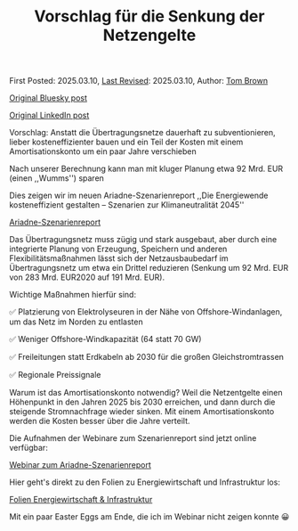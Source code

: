 #+TITLE: Vorschlag für die Senkung der Netzengelte

First Posted: 2025.03.10, [[https://github.com/nworbmot/nworbmot-blog][Last Revised]]: 2025.03.10, Author: [[https://www.nworbmot.org/][Tom Brown]]

[[https://bsky.app/profile/nworbmot.bsky.social/post/3ljz5ojzwxs2p][Original Bluesky post]]

[[https://www.linkedin.com/posts/tom-brown-226b191a0_vorschlag-anstatt-die-%C3%BCbertragungsnetze-activity-7304783842911879168-36-n?utm_source=share&utm_medium=member_desktop&rcm=ACoAAC8m0v4BLqFAkSoIYA7JxSmV67sodg4vnrw][Original LinkedIn post]]


Vorschlag: Anstatt die Übertragungsnetze dauerhaft zu subventionieren, lieber kosteneffizienter bauen und ein Teil der Kosten mit einem Amortisationskonto um ein paar Jahre verschieben

Nach unserer Berechnung kann man mit kluger Planung etwa 92 Mrd. EUR (einen ,,Wumms'') sparen

[[./graphics/ariadne-wasserfall.jpg]]

Dies zeigen wir im neuen Ariadne-Szenarienreport ,,Die Energiewende kosteneffizient gestalten – Szenarien zur Klimaneutralität 2045''

[[https://ariadneprojekt.de/pressemitteilung/ariadne-report-zeigt-kosteneffiziente-pfade-zur-klimaneutralitaet-2045-in-deutschland/][Ariadne-Szenarienreport]]

Das Übertragungsnetz muss zügig und stark ausgebaut, aber durch eine integrierte Planung von Erzeugung, Speichern und anderen Flexibilitätsmaßnahmen lässt sich der Netzausbaubedarf im Übertragungsnetz um etwa ein Drittel reduzieren (Senkung um 92 Mrd. EUR von 283 Mrd. EUR2020 auf 191 Mrd. EUR).

[[./graphics/ariadne-netzkarte.jpg]]


Wichtige Maßnahmen hierfür sind:

✅ Platzierung von Elektrolyseuren in der Nähe von Offshore-Windanlagen, um das Netz im Norden zu entlasten

✅ Weniger Offshore-Windkapazität (64 statt 70 GW)

✅ Freileitungen statt Erdkabeln ab 2030 für die großen Gleichstromtrassen

✅ Regionale Preissignale

Warum ist das Amortisationskonto notwendig? Weil die Netzentgelte einen Höhenpunkt in den Jahren 2025 bis 2030 erreichen, und dann durch die steigende Stromnachfrage wieder sinken. Mit einem Amortisationskonto werden die Kosten besser über die Jahre verteilt.

[[./graphics/ariadne-netzentgelte.jpg]]

Die Aufnahmen der Webinare zum Szenarienreport sind jetzt online verfügbar:

[[https://ariadneprojekt.de/events-de/webinare-zum-ariadne-szenarienreport-2025/][Webinar zum Ariadne-Szenarienreport]]

Hier geht's direkt zu den Folien zu Energiewirtschaft und Infrastruktur los: 

[[https://ariadneprojekt.de/media/2025/03/Ariadne_Szen2025_Webinar_Folien_Energiewirtschaft.pdf][Folien Energiewirtschaft & Infrastruktur]]

Mit ein paar Easter Eggs am Ende, die ich im Webinar nicht zeigen konnte 😀
